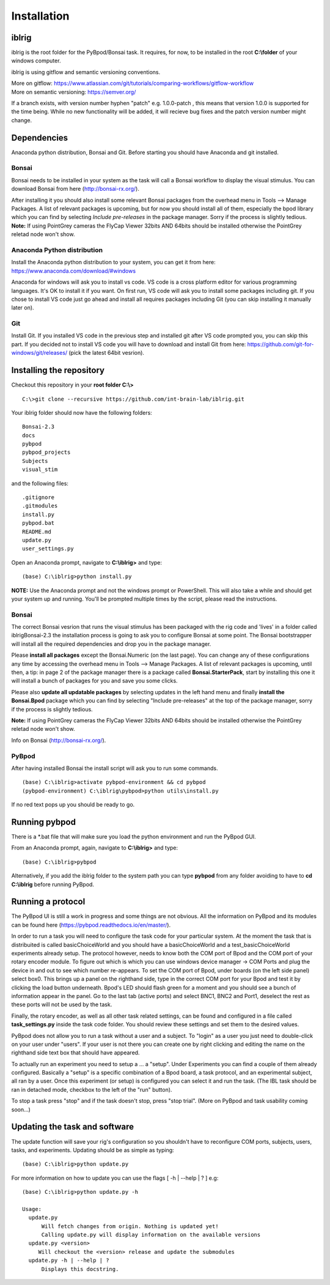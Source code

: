 Installation
============

iblrig
------

iblrig is the root folder for the PyBpod/Bonsai task. It requires, for now,
to be installed in the root **C:\\folder** of your windows computer.

iblrig is using gitflow and semantic versioning conventions.

| More on gitflow: https://www.atlassian.com/git/tutorials/comparing-workflows/gitflow-workflow
| More on semantic versioning: https://semver.org/

If a branch exists, with version number hyphen "patch" e.g. 1.0.0-patch ,
this means that version 1.0.0 is supported for the time being.
While no new functionality will be added, it will recieve bug fixes and
the patch version number might change.

Dependencies
------------

Anaconda python distribution, Bonsai and Git.
Before starting you should have Anaconda and git installed.


Bonsai
______

Bonsai needs to be installed in your system as the task will call a Bonsai
workflow to display the visual stimulus.
You can download Bonsai from here (http://bonsai-rx.org/).

After installing it you should also install some relevant Bonsai packages from
the overhead menu in Tools --> Manage Packages.
A list of relevant packages is upcoming, but for now you should install all of
them, especially the bpod library which you can find by selecting
`Include pre-releases` in the package manager.
Sorry if the process is slightly tedious.
**Note:** If using PointGrey cameras the FlyCap Viewer 32bits AND 64bits should be installed otherwise the PointGrey reletad node won't show.

Anaconda Python distribution
____________________________

Install the Anaconda python distribution to your system,
you can get it from here: https://www.anaconda.com/download/#windows

Anaconda for windows will ask you to install vs code.
VS code is a cross platform editor for various programming languages.
It's OK to install it if you want.
On first run, VS code will ask you to install some packages including git.
If you chose to install VS code just go ahead and install all requires packages
including Git (you can skip installing it manually later on).

Git
___

Install Git.
If you installed VS code in the previous step and installed git after VS code
prompted you, you can skip this part.
If you decided not to install VS code you will have to download and install Git
from here: https://github.com/git-for-windows/git/releases/
(pick the latest 64bit vesrion).

Installing the repository
-------------------------

Checkout this repository in your **root folder C:\\>**

::

  C:\>git clone --recursive https://github.com/int-brain-lab/iblrig.git

Your iblrig folder should now have the following folders:

::

 Bonsai-2.3
 docs
 pybpod
 pybpod_projects
 Subjects
 visual_stim

and the following files:

::

 .gitignore
 .gitmodules
 install.py
 pybpod.bat
 README.md
 update.py
 user_settings.py

Open an Anaconda prompt, navigate to **C:\\iblrig>** and type:

::

 (base) C:\iblrig>python install.py

**NOTE:** Use the Anaconda prompt and not the windows prompt or PowerShell.
This will also take a while and should get your system up and running.
You'll be prompted multiple times by the script, please read the instructions.


Bonsai
______

The correct Bonsai vesrion that runs the visual stimulus has been packaged with
the rig code and 'lives' in a folder called iblrig\Bonsai-2.3 the installation
process is going to ask you to configure Bonsai at some point.
The Bonsai bootstrapper will install all the required dependencies and drop you
in the package manager.

Please **install all packages** except the Bonsai.Numeric (on the last page).
You can change any of these configurations any time by accessing the overhead
menu in Tools --> Manage Packages.
A list of relevant packages is upcoming, until then, a tip:
in page 2 of the package manager there is a package called
**Bonsai.StarterPack**, start by installing this one it will install a bunch of
packages for you and save you some clicks.

Please also **update all updatable packages** by selecting updates in the left
hand menu and finally **install the Bonsai.Bpod** package which you can find by
selecting "Include pre-releases" at the top of the package manager,
sorry if the process is slightly tedious.

**Note:** If using PointGrey cameras the FlyCap Viewer 32bits AND 64bits should
be installed otherwise the PointGrey reletad node won't show.

Info on Bonsai (http://bonsai-rx.org/).


PyBpod
______

After having installed Bonsai the install script will ask you to run some commands.

::

 (base) C:\iblrig>activate pybpod-environment && cd pybpod
 (pybpod-environment) C:\iblrig\pybpod>python utils\install.py

If no red text pops up you should be ready to go.


Running pybpod
--------------

There is a \*.bat file that will make sure you load the python environment
and run the PyBpod GUI.

From an Anaconda prompt, again, navigate to **C:\\iblrig>** and type:

::

 (base) C:\iblrig>pybpod

Alternatively, if you add the iblrig folder to the system path you can type
**pybpod** from any folder avoiding to have to **cd C:\\iblrig** before running
PyBpod.


Running a protocol
------------------

The PyBpod UI is still a work in progress and some things are not obvious.
All the information on PyBpod and its modules can be found  here
(https://pybpod.readthedocs.io/en/master/).

In order to run a task you will need to configure the task code for your
particular system. At the moment the task that is distribuited is called
basicChoiceWorld and you should have a basicChoiceWorld and a
test_basicChoiceWorld experiments already setup.
The protocol however, needs to know both the COM port of Bpod and the COM port
of your rotary encoder module.
To figure out which is which you can use windows device manager -> COM Ports and
plug the device in and out to see which number re-appears.
To set the COM port of Bpod, under boards (on the left side panel) select box0.
This brings up a panel on the righthand side, type in the correct COM port for
your Bpod and test it by clicking the load button underneath.
Bpod's LED should flash green for a moment and you should see a bunch of
information appear in the panel.
Go to the last tab (active ports) and select BNC1, BNC2 and Port1, deselect the
rest as these ports will not be used by the task.

Finally, the rotary encoder, as well as all other task related settings, can be
found and configured in a file called **task_settings.py** inside the task code
folder. You should review these settings and set them to the desired values.

PyBpod does not allow you to run a task without a user and a subject.
To "login" as a user you just need to double-click on your user under "users".
If your user is not there you can create one by right clicking and editing the
name on the righthand side text box that should have appeared.

To actually run an experiment you need to setup a ... a "setup".
Under Experiments you can find a couple of them already configured.
Basically a "setup" is a specific combination of a Bpod board, a task protocol,
and an experimental subject, all ran by a user.
Once this experiment (or setup) is configured you can select it and run the
task. (The IBL task should be ran in detached mode, checkbox to the left of the
"run" button).

To stop a task press "stop" and if the task doesn't stop, press "stop trial".
(More on PyBpod and task usability coming soon...)


Updating the task and software
------------------------------

The update function will save your rig's configuration so you shouldn't have to
reconfigure COM ports, subjects, users, tasks, and experiments.
Updating should be as simple as typing:

::

 (base) C:\iblrig>python update.py


For more information on how to update you can use the flags
[ -h | --help | ? ] e.g:

::

 (base) C:\iblrig>python update.py -h

 Usage:
   update.py
       Will fetch changes from origin. Nothing is updated yet!
       Calling update.py will display information on the available versions
   update.py <version>
      Will checkout the <version> release and update the submodules
   update.py -h | --help | ?
       Displays this docstring.
